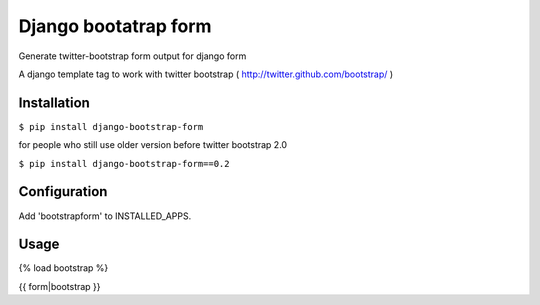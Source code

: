 =====================
Django bootatrap form
=====================

Generate twitter-bootstrap form output for django form

A django template tag to work with twitter bootstrap ( http://twitter.github.com/bootstrap/ )


Installation
============


``$ pip install django-bootstrap-form``

for people who still use older version before twitter bootstrap 2.0


``$ pip install django-bootstrap-form==0.2``



Configuration
==============

Add 'bootstrapform' to INSTALLED_APPS.


Usage
=====

{% load bootstrap %}

{{ form|bootstrap }}
